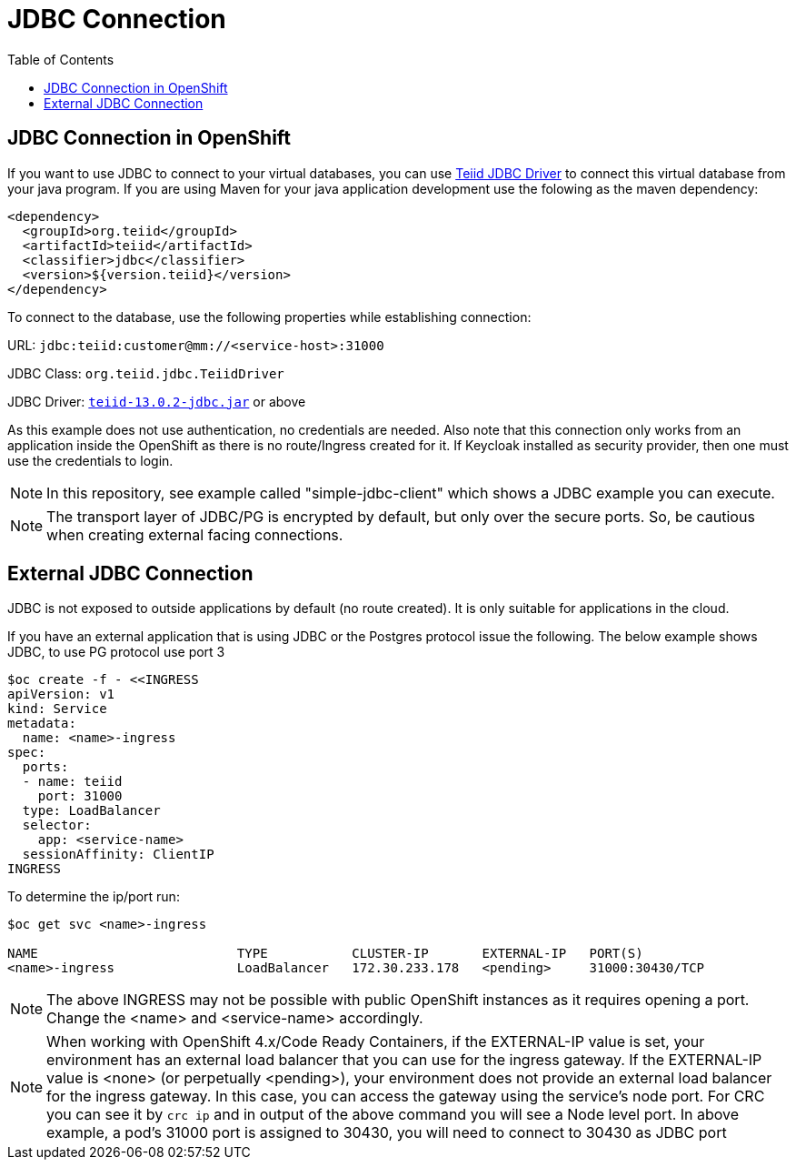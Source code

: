 :toc:
= JDBC Connection

== JDBC Connection in OpenShift

If you want to use JDBC to connect to your virtual databases, you can use link:https://oss.sonatype.org/service/local/repositories/releases/content/org/teiid/teiid/12.2.1/teiid-12.2.1-jdbc.jar[Teiid JDBC Driver] to connect this virtual database from your java program. If you are using Maven for your java application development use the folowing as the maven dependency:

[source, xml]
----
<dependency>
  <groupId>org.teiid</groupId>
  <artifactId>teiid</artifactId>
  <classifier>jdbc</classifier>
  <version>${version.teiid}</version>
</dependency>
----

To connect to the database, use the following properties while establishing connection:

URL: `jdbc:teiid:customer@mm://<service-host>:31000`

JDBC Class: `org.teiid.jdbc.TeiidDriver`

JDBC Driver: link:https://oss.sonatype.org/service/local/repositories/releases/content/org/teiid/teiid/13.0.2/teiid-13.0.2-jdbc.jar[`teiid-13.0.2-jdbc.jar`]
 or above

As this example does not use authentication, no credentials are needed. Also note that this connection only works from an application inside the OpenShift as there is no route/Ingress created for it. If Keycloak installed as security provider, then one must use the credentials to login.

NOTE: In this repository, see example called "simple-jdbc-client" which shows a JDBC example you can execute.

NOTE: The transport layer of JDBC/PG is encrypted by default, but only over the secure ports. So, be cautious when creating external facing connections.

== External JDBC Connection

JDBC is not exposed to outside applications by default (no route created). It is only suitable for applications in the cloud. 

If you have an external application that is using JDBC or the Postgres protocol issue the following. The below example shows JDBC, to use PG protocol use port 3 

----
$oc create -f - <<INGRESS
apiVersion: v1
kind: Service
metadata:
  name: <name>-ingress
spec:
  ports:
  - name: teiid
    port: 31000
  type: LoadBalancer 
  selector:
    app: <service-name>
  sessionAffinity: ClientIP
INGRESS
----

To determine the ip/port run: 

----
$oc get svc <name>-ingress

NAME                          TYPE           CLUSTER-IP       EXTERNAL-IP   PORT(S)                                                              AGE
<name>-ingress                LoadBalancer   172.30.233.178   <pending>     31000:30430/TCP                                                      22m
----

NOTE: The above INGRESS may not be possible with public OpenShift instances as it requires opening a port. Change the <name> and <service-name> accordingly.

NOTE: When working with OpenShift 4.x/Code Ready Containers, if the EXTERNAL-IP value is set, your environment has an external load balancer that you can use for the ingress gateway. If the EXTERNAL-IP value is <none> (or perpetually <pending>), your environment does not provide an external load balancer for the ingress gateway. In this case, you can access the gateway using the service’s node port. For CRC you can see it by `crc ip` and in output of the above command you will see a Node level port. In above example, a pod's 31000 port is assigned to 30430, you will need to connect to 30430 as JDBC port
